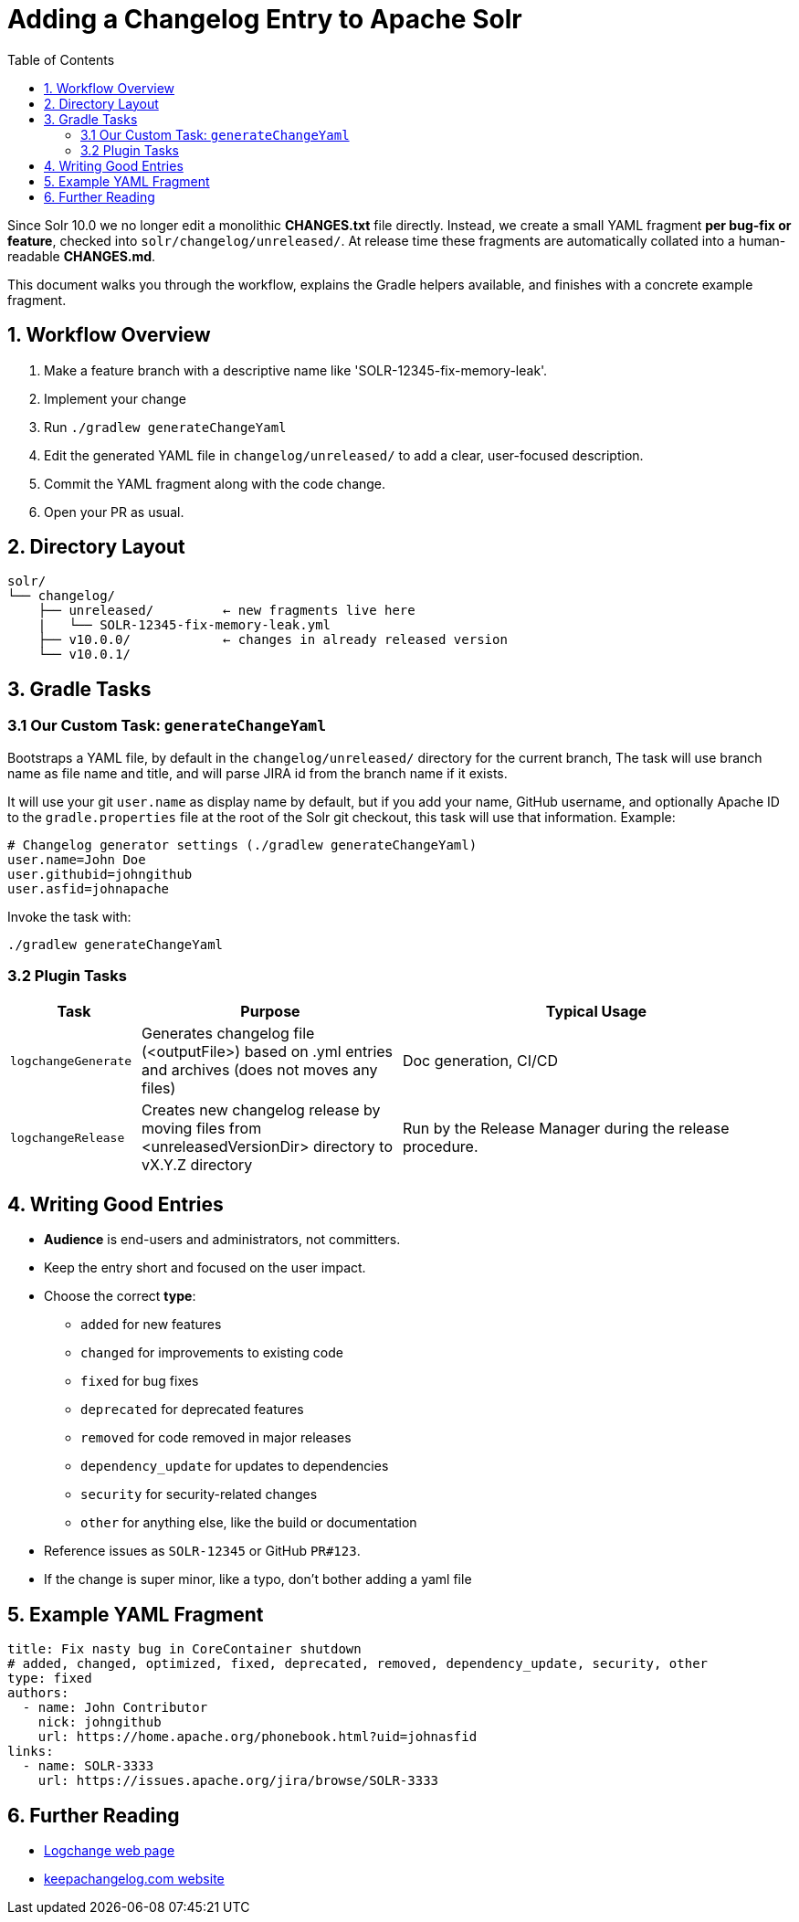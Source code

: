 = Adding a Changelog Entry to Apache Solr
:toc:
:toclevels: 2
:icons: font

Since Solr 10.0 we no longer edit a monolithic *CHANGES.txt* file directly.
Instead, we create a small YAML fragment **per bug-fix or feature**, checked into
`solr/changelog/unreleased/`. At release time these fragments are automatically
collated into a human-readable *CHANGES.md*.

This document walks you through the workflow, explains the Gradle helpers
available, and finishes with a concrete example fragment.

== 1. Workflow Overview

. Make a feature branch with a descriptive name like 'SOLR-12345-fix-memory-leak'.
. Implement your change
. Run `./gradlew generateChangeYaml`
. Edit the generated YAML file in `changelog/unreleased/` to add a clear, user-focused description.
. Commit the YAML fragment along with the code change.
. Open your PR as usual.

== 2. Directory Layout

[source]
----
solr/
└── changelog/
    ├── unreleased/         ← new fragments live here
    |   └── SOLR-12345-fix-memory-leak.yml
    ├── v10.0.0/            ← changes in already released version
    └── v10.0.1/
----

== 3. Gradle Tasks

=== 3.1 Our Custom Task: `generateChangeYaml`

Bootstraps a YAML file, by default in the `changelog/unreleased/` directory for
the current branch, The task will use branch name as file name and title, and will
parse JIRA id from the branch name if it exists.

It will use your git `user.name` as display name by default, but if you
add your name, GitHub username, and optionally Apache ID to the
`gradle.properties` file at the root of the Solr git checkout, this task will
use that information. Example:

[source, properties]
----
# Changelog generator settings (./gradlew generateChangeYaml)
user.name=John Doe
user.githubid=johngithub
user.asfid=johnapache
----

Invoke the task with:

[source, bash]
----
./gradlew generateChangeYaml
----

=== 3.2 Plugin Tasks

[cols="1,2,3", options="header"]
|===
| Task | Purpose | Typical Usage

| `logchangeGenerate`
| Generates changelog file (<outputFile>) based on .yml entries and archives (does not moves any files)
| Doc generation, CI/CD

| `logchangeRelease`
| Creates new changelog release by moving files from <unreleasedVersionDir> directory to vX.Y.Z directory
| Run by the Release Manager during the release procedure.
|===

== 4. Writing Good Entries

* **Audience** is end-users and administrators, not committers.
* Keep the entry short and focused on the user impact.
* Choose the correct *type*:
  ** `added` for new features
  ** `changed` for improvements to existing code
  ** `fixed` for bug fixes
  ** `deprecated` for deprecated features
  ** `removed` for code removed in major releases
  ** `dependency_update` for updates to dependencies
  ** `security` for security-related changes
  ** `other` for anything else, like the build or documentation
* Reference issues as `SOLR-12345` or GitHub `PR#123`.
* If the change is super minor, like a typo, don't bother adding a yaml file

== 5. Example YAML Fragment

[source, yaml]
----
title: Fix nasty bug in CoreContainer shutdown
# added, changed, optimized, fixed, deprecated, removed, dependency_update, security, other
type: fixed
authors:
  - name: John Contributor
    nick: johngithub
    url: https://home.apache.org/phonebook.html?uid=johnasfid
links:
  - name: SOLR-3333
    url: https://issues.apache.org/jira/browse/SOLR-3333
----

== 6. Further Reading

* xref:https://github.com/logchange/logchange[Logchange web page]
* xref:https://keepachangelog.com/en/1.1.0/[keepachangelog.com website]
